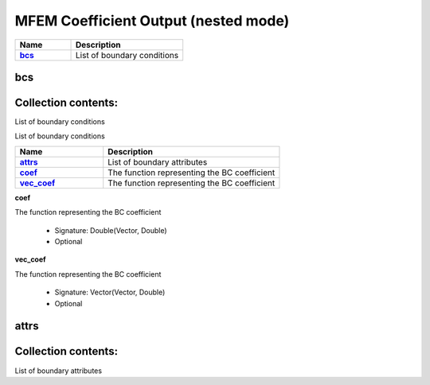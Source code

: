 .. |uncheck|    unicode:: U+2610 .. UNCHECKED BOX
.. |check|      unicode:: U+2611 .. CHECKED BOX

=====================================
MFEM Coefficient Output (nested mode)
=====================================
.. list-table::
   :widths: 25 50
   :header-rows: 1
   :stub-columns: 1

   * - Name
     - Description
   * - `bcs`_
     - List of boundary conditions



---
bcs
---




--------------------
Collection contents:
--------------------

List of boundary conditions



List of boundary conditions

.. list-table::
   :widths: 25 50
   :header-rows: 1
   :stub-columns: 1

   * - Name
     - Description
   * - `attrs`_
     - List of boundary attributes
   * - `coef`_
     - The function representing the BC coefficient
   * - `vec_coef`_
     - The function representing the BC coefficient


.. _coef:

**coef**

The function representing the BC coefficient

  - Signature: Double(Vector, Double)
  - Optional


.. _vec_coef:

**vec_coef**

The function representing the BC coefficient

  - Signature: Vector(Vector, Double)
  - Optional



-----
attrs
-----




--------------------
Collection contents:
--------------------

List of boundary attributes
